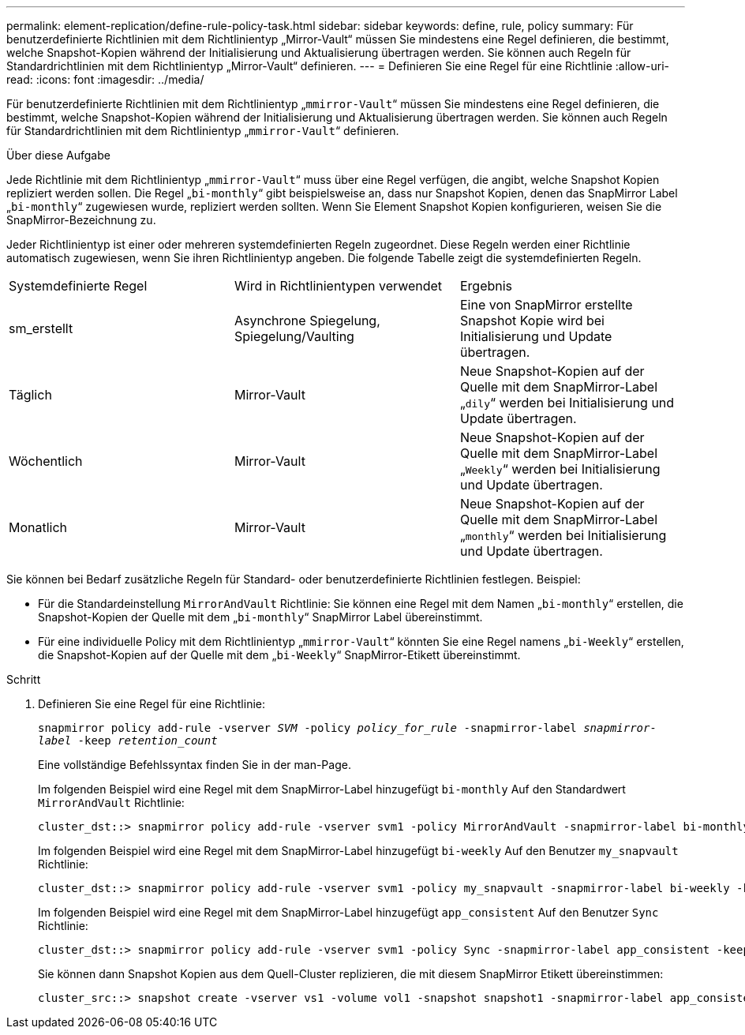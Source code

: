 ---
permalink: element-replication/define-rule-policy-task.html 
sidebar: sidebar 
keywords: define, rule, policy 
summary: Für benutzerdefinierte Richtlinien mit dem Richtlinientyp „Mirror-Vault“ müssen Sie mindestens eine Regel definieren, die bestimmt, welche Snapshot-Kopien während der Initialisierung und Aktualisierung übertragen werden. Sie können auch Regeln für Standardrichtlinien mit dem Richtlinientyp „Mirror-Vault“ definieren. 
---
= Definieren Sie eine Regel für eine Richtlinie
:allow-uri-read: 
:icons: font
:imagesdir: ../media/


[role="lead"]
Für benutzerdefinierte Richtlinien mit dem Richtlinientyp „`mmirror-Vault`“ müssen Sie mindestens eine Regel definieren, die bestimmt, welche Snapshot-Kopien während der Initialisierung und Aktualisierung übertragen werden. Sie können auch Regeln für Standardrichtlinien mit dem Richtlinientyp „`mmirror-Vault`“ definieren.

.Über diese Aufgabe
Jede Richtlinie mit dem Richtlinientyp „`mmirror-Vault`“ muss über eine Regel verfügen, die angibt, welche Snapshot Kopien repliziert werden sollen. Die Regel „`bi-monthly`“ gibt beispielsweise an, dass nur Snapshot Kopien, denen das SnapMirror Label „`bi-monthly`“ zugewiesen wurde, repliziert werden sollten. Wenn Sie Element Snapshot Kopien konfigurieren, weisen Sie die SnapMirror-Bezeichnung zu.

Jeder Richtlinientyp ist einer oder mehreren systemdefinierten Regeln zugeordnet. Diese Regeln werden einer Richtlinie automatisch zugewiesen, wenn Sie ihren Richtlinientyp angeben. Die folgende Tabelle zeigt die systemdefinierten Regeln.

|===


| Systemdefinierte Regel | Wird in Richtlinientypen verwendet | Ergebnis 


 a| 
sm_erstellt
 a| 
Asynchrone Spiegelung, Spiegelung/Vaulting
 a| 
Eine von SnapMirror erstellte Snapshot Kopie wird bei Initialisierung und Update übertragen.



 a| 
Täglich
 a| 
Mirror-Vault
 a| 
Neue Snapshot-Kopien auf der Quelle mit dem SnapMirror-Label „`dily`“ werden bei Initialisierung und Update übertragen.



 a| 
Wöchentlich
 a| 
Mirror-Vault
 a| 
Neue Snapshot-Kopien auf der Quelle mit dem SnapMirror-Label „`Weekly`“ werden bei Initialisierung und Update übertragen.



 a| 
Monatlich
 a| 
Mirror-Vault
 a| 
Neue Snapshot-Kopien auf der Quelle mit dem SnapMirror-Label „`monthly`“ werden bei Initialisierung und Update übertragen.

|===
Sie können bei Bedarf zusätzliche Regeln für Standard- oder benutzerdefinierte Richtlinien festlegen. Beispiel:

* Für die Standardeinstellung `MirrorAndVault` Richtlinie: Sie können eine Regel mit dem Namen „`bi-monthly`“ erstellen, die Snapshot-Kopien der Quelle mit dem „`bi-monthly`“ SnapMirror Label übereinstimmt.
* Für eine individuelle Policy mit dem Richtlinientyp „`mmirror-Vault`“ könnten Sie eine Regel namens „`bi-Weekly`“ erstellen, die Snapshot-Kopien auf der Quelle mit dem „`bi-Weekly`“ SnapMirror-Etikett übereinstimmt.


.Schritt
. Definieren Sie eine Regel für eine Richtlinie:
+
`snapmirror policy add-rule -vserver _SVM_ -policy _policy_for_rule_ -snapmirror-label _snapmirror-label_ -keep _retention_count_`

+
Eine vollständige Befehlssyntax finden Sie in der man-Page.

+
Im folgenden Beispiel wird eine Regel mit dem SnapMirror-Label hinzugefügt `bi-monthly` Auf den Standardwert `MirrorAndVault` Richtlinie:

+
[listing]
----
cluster_dst::> snapmirror policy add-rule -vserver svm1 -policy MirrorAndVault -snapmirror-label bi-monthly -keep 6
----
+
Im folgenden Beispiel wird eine Regel mit dem SnapMirror-Label hinzugefügt `bi-weekly` Auf den Benutzer `my_snapvault` Richtlinie:

+
[listing]
----
cluster_dst::> snapmirror policy add-rule -vserver svm1 -policy my_snapvault -snapmirror-label bi-weekly -keep 26
----
+
Im folgenden Beispiel wird eine Regel mit dem SnapMirror-Label hinzugefügt `app_consistent` Auf den Benutzer `Sync` Richtlinie:

+
[listing]
----
cluster_dst::> snapmirror policy add-rule -vserver svm1 -policy Sync -snapmirror-label app_consistent -keep 1
----
+
Sie können dann Snapshot Kopien aus dem Quell-Cluster replizieren, die mit diesem SnapMirror Etikett übereinstimmen:

+
[listing]
----
cluster_src::> snapshot create -vserver vs1 -volume vol1 -snapshot snapshot1 -snapmirror-label app_consistent
----

